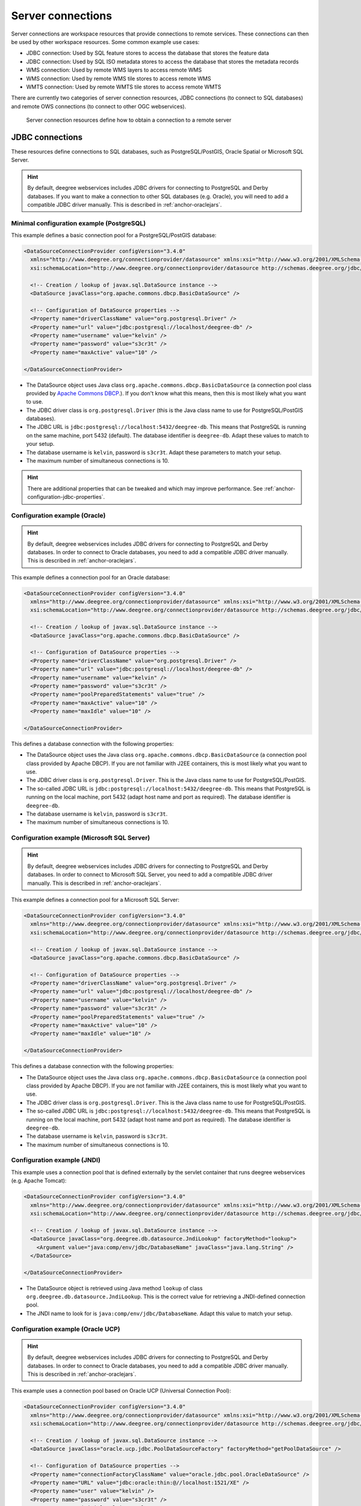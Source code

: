 .. _anchor-configuration-serverconnections:

==================
Server connections
==================

Server connections are workspace resources that provide connections to remote services. These connections can then be used by other workspace resources. Some common example use cases:

* JDBC connection: Used by SQL feature stores to access the database that stores the feature data
* JDBC connection: Used by SQL ISO metadata stores to access the database that stores the metadata records
* WMS connection: Used by remote WMS layers to access remote WMS
* WMS connection: Used by remote WMS tile stores to access remote WMS
* WMTS connection: Used by remote WMTS tile stores to access remote WMTS

There are currently two categories of server connection resources, JDBC connections (to connect to SQL databases) and remote OWS connections (to connect to other OGC webservices).

.. figure:: images/workspace-overview-connection.png
   :figwidth: 80%
   :width: 80%
   :target: _images/workspace-overview-connection.png

   Server connection resources define how to obtain a connection to a remote server

.. _anchor-configuration-jdbc:

----------------
JDBC connections
----------------

These resources define connections to SQL databases, such as PostgreSQL/PostGIS, Oracle Spatial or Microsoft SQL Server.

.. hint::
   By default, deegree webservices includes JDBC drivers for connecting to PostgreSQL and Derby databases. If you want to make a connection to other SQL databases (e.g. Oracle), you will need to add a compatible JDBC driver manually. This is described in :ref:`anchor-oraclejars`.

^^^^^^^^^^^^^^^^^^^^^^^^^^^^^^^^^^^^^^^^^^
Minimal configuration example (PostgreSQL)
^^^^^^^^^^^^^^^^^^^^^^^^^^^^^^^^^^^^^^^^^^

This example defines a basic connection pool for a PostgreSQL/PostGIS database:

.. code-block:: xml

  <DataSourceConnectionProvider configVersion="3.4.0"
    xmlns="http://www.deegree.org/connectionprovider/datasource" xmlns:xsi="http://www.w3.org/2001/XMLSchema-instance"
    xsi:schemaLocation="http://www.deegree.org/connectionprovider/datasource http://schemas.deegree.org/jdbc/datasource/3.4.0/datasource.xsd">
  
    <!-- Creation / lookup of javax.sql.DataSource instance -->
    <DataSource javaClass="org.apache.commons.dbcp.BasicDataSource" />
  
    <!-- Configuration of DataSource properties -->
    <Property name="driverClassName" value="org.postgresql.Driver" />
    <Property name="url" value="jdbc:postgresql://localhost/deegree-db" />
    <Property name="username" value="kelvin" />
    <Property name="password" value="s3cr3t" />
    <Property name="maxActive" value="10" />
    
  </DataSourceConnectionProvider>

* The DataSource object uses Java class ``org.apache.commons.dbcp.BasicDataSource`` (a connection pool class provided by `Apache Commons DBCP <http://commons.apache.org/proper/commons-dbcp/index.html>`_.). If you don't know what this means, then this is most likely what you want to use.
* The JDBC driver class is ``org.postgresql.Driver`` (this is the Java class name to use for PostgreSQL/PostGIS databases).
* The JDBC URL is ``jdbc:postgresql://localhost:5432/deegree-db``. This means that PostgreSQL is running on the same machine, port 5432 (default). The database identifier is ``deegree-db``. Adapt these values to match to your setup.
* The database username is ``kelvin``, password is ``s3cr3t``. Adapt these parameters to match your setup.
* The maximum number of simultaneous connections is 10.

.. hint::
   There are additional properties that can be tweaked and which may improve performance. See :ref:`anchor-configuration-jdbc-properties`.

^^^^^^^^^^^^^^^^^^^^^^^^^^^^^^
Configuration example (Oracle)
^^^^^^^^^^^^^^^^^^^^^^^^^^^^^^

.. hint::
   By default, deegree webservices includes JDBC drivers for connecting to PostgreSQL and Derby databases. In order to connect to Oracle databases, you need to add a compatible JDBC driver manually. This is described in :ref:`anchor-oraclejars`.

This example defines a connection pool for an Oracle database:

.. code-block:: xml

  <DataSourceConnectionProvider configVersion="3.4.0"
    xmlns="http://www.deegree.org/connectionprovider/datasource" xmlns:xsi="http://www.w3.org/2001/XMLSchema-instance"
    xsi:schemaLocation="http://www.deegree.org/connectionprovider/datasource http://schemas.deegree.org/jdbc/datasource/3.4.0/datasource.xsd">
  
    <!-- Creation / lookup of javax.sql.DataSource instance -->
    <DataSource javaClass="org.apache.commons.dbcp.BasicDataSource" />
  
    <!-- Configuration of DataSource properties -->
    <Property name="driverClassName" value="org.postgresql.Driver" />
    <Property name="url" value="jdbc:postgresql://localhost/deegree-db" />
    <Property name="username" value="kelvin" />
    <Property name="password" value="s3cr3t" />
    <Property name="poolPreparedStatements" value="true" />
    <Property name="maxActive" value="10" />
    <Property name="maxIdle" value="10" />
  
  </DataSourceConnectionProvider>

This defines a database connection with the following properties:

* The DataSource object uses the Java class ``org.apache.commons.dbcp.BasicDataSource`` (a connection pool class provided by Apache DBCP). If you are not familiar with J2EE containers, this is most likely what you want to use.
* The JDBC driver class is ``org.postgresql.Driver``. This is the Java class name to use for PostgreSQL/PostGIS.
* The so-called JDBC URL is ``jdbc:postgresql://localhost:5432/deegree-db``. This means that PostgreSQL is running on the local machine, port 5432 (adapt host name and port as required). The database identifier is ``deegree-db``.
* The database username is ``kelvin``, password is ``s3cr3t``.
* The maximum number of simultaneous connections is 10.

^^^^^^^^^^^^^^^^^^^^^^^^^^^^^^^^^^^^^^^^^^^^
Configuration example (Microsoft SQL Server)
^^^^^^^^^^^^^^^^^^^^^^^^^^^^^^^^^^^^^^^^^^^^

.. hint::
   By default, deegree webservices includes JDBC drivers for connecting to PostgreSQL and Derby databases. In order to connect to Microsoft SQL Server, you need to add a compatible JDBC driver manually. This is described in :ref:`anchor-oraclejars`.

This example defines a connection pool for a Microsoft SQL Server:

.. code-block:: xml

  <DataSourceConnectionProvider configVersion="3.4.0"
    xmlns="http://www.deegree.org/connectionprovider/datasource" xmlns:xsi="http://www.w3.org/2001/XMLSchema-instance"
    xsi:schemaLocation="http://www.deegree.org/connectionprovider/datasource http://schemas.deegree.org/jdbc/datasource/3.4.0/datasource.xsd">
  
    <!-- Creation / lookup of javax.sql.DataSource instance -->
    <DataSource javaClass="org.apache.commons.dbcp.BasicDataSource" />
  
    <!-- Configuration of DataSource properties -->
    <Property name="driverClassName" value="org.postgresql.Driver" />
    <Property name="url" value="jdbc:postgresql://localhost/deegree-db" />
    <Property name="username" value="kelvin" />
    <Property name="password" value="s3cr3t" />
    <Property name="poolPreparedStatements" value="true" />
    <Property name="maxActive" value="10" />
    <Property name="maxIdle" value="10" />
  
  </DataSourceConnectionProvider>

This defines a database connection with the following properties:

* The DataSource object uses the Java class ``org.apache.commons.dbcp.BasicDataSource`` (a connection pool class provided by Apache DBCP). If you are not familiar with J2EE containers, this is most likely what you want to use.
* The JDBC driver class is ``org.postgresql.Driver``. This is the Java class name to use for PostgreSQL/PostGIS.
* The so-called JDBC URL is ``jdbc:postgresql://localhost:5432/deegree-db``. This means that PostgreSQL is running on the local machine, port 5432 (adapt host name and port as required). The database identifier is ``deegree-db``.
* The database username is ``kelvin``, password is ``s3cr3t``.
* The maximum number of simultaneous connections is 10.

^^^^^^^^^^^^^^^^^^^^^^^^^^^^
Configuration example (JNDI)
^^^^^^^^^^^^^^^^^^^^^^^^^^^^

This example uses a connection pool that is defined externally by the servlet container that runs deegree webservices (e.g. Apache Tomcat):

.. code-block:: xml

  <DataSourceConnectionProvider configVersion="3.4.0"
    xmlns="http://www.deegree.org/connectionprovider/datasource" xmlns:xsi="http://www.w3.org/2001/XMLSchema-instance"
    xsi:schemaLocation="http://www.deegree.org/connectionprovider/datasource http://schemas.deegree.org/jdbc/datasource/3.4.0/datasource.xsd">
  
    <!-- Creation / lookup of javax.sql.DataSource instance -->
    <DataSource javaClass="org.deegree.db.datasource.JndiLookup" factoryMethod="lookup">
      <Argument value="java:comp/env/jdbc/DatabaseName" javaClass="java.lang.String" />
    </DataSource>
  
  </DataSourceConnectionProvider>

* The DataSource object is retrieved using Java method ``lookup`` of class ``org.deegree.db.datasource.JndiLookup``. This is the correct value for retrieving a JNDI-defined connection pool.
* The JNDI name to look for is ``java:comp/env/jdbc/DatabaseName``. Adapt this value to match your setup.

^^^^^^^^^^^^^^^^^^^^^^^^^^^^^^^^^^
Configuration example (Oracle UCP)
^^^^^^^^^^^^^^^^^^^^^^^^^^^^^^^^^^

.. hint::
   By default, deegree webservices includes JDBC drivers for connecting to PostgreSQL and Derby databases. In order to connect to Oracle databases, you need to add a compatible JDBC driver manually. This is described in :ref:`anchor-oraclejars`.

This example uses a connection pool based on Oracle UCP (Universal Connection Pool):

.. code-block:: xml

  <DataSourceConnectionProvider configVersion="3.4.0"
    xmlns="http://www.deegree.org/connectionprovider/datasource" xmlns:xsi="http://www.w3.org/2001/XMLSchema-instance"
    xsi:schemaLocation="http://www.deegree.org/connectionprovider/datasource http://schemas.deegree.org/jdbc/datasource/3.4.0/datasource.xsd">
  
    <!-- Creation / lookup of javax.sql.DataSource instance -->
    <DataSource javaClass="oracle.ucp.jdbc.PoolDataSourceFactory" factoryMethod="getPoolDataSource" />
  
    <!-- Configuration of DataSource properties -->
    <Property name="connectionFactoryClassName" value="oracle.jdbc.pool.OracleDataSource" />
    <Property name="URL" value="jdbc:oracle:thin:@//localhost:1521/XE" />
    <Property name="user" value="kelvin" />
    <Property name="password" value="s3cr3t" />
    <Property name="initialPoolSize" value="5" />
    <Property name="minPoolSize" value="5" />
    <Property name="maxPoolSize" value="10" />
    <Property name="maxStatements" value="50" />
  
  </DataSourceConnectionProvider>

* The DataSource object is retrieved using Java method ``getPoolDataSource`` of class ``oracle.ucp.jdbc.PoolDataSourceFactory``. This is the correct value for creating an Oracle UCP connection pool.

.. _anchor-configuration-jdbc-properties:

^^^^^^^^^^^^^^^^^^^^^
Configuration options
^^^^^^^^^^^^^^^^^^^^^

The database connection config file format is defined by schema file http://schemas.deegree.org/jdbc/datasource/3.4.0/datasource.xsd. The root element is ``DataSourceConnectionProvider`` and the config attribute must be ``3.4.0``. The following table lists the available configuration options. When specifiying them, their order must be respected.

.. table:: Options for ``DataSourceConnectionProvider``

+------------+-------------+---------+--------------------------------------------------+
| Option     | Cardinality | Value   | Description                                      |
+============+=============+=========+==================================================+
| DataSource | 1..1        | Complex | Creation/lookup of javax.sql.DataSource object   |
+------------+-------------+---------+--------------------------------------------------+
| Property   | 0..n        | Complex | Configuration of javax.sql.DataSource object     |
+------------+-------------+---------+--------------------------------------------------+

Technically, the ``DataSource`` element defines how the ``javax.sql.DataSource`` object is retrieved. The retrieved object provides the actual database connections. The ``DataSource`` element allows for the following options:

+---------------+-------------+---------+-----------------------------------------------------------------+
| Option        | Cardinality | Value   | Description                                                     |
+===============+=============+=========+=================================================================+
| javaClass     | 1..1        | String  | Java class to use for instantiation/creation                    |
+---------------+-------------+---------+-----------------------------------------------------------------+
| factoryMethod | 0..1        | String  | If present, this static method is used (instead of constructor) |
+---------------+-------------+---------+-----------------------------------------------------------------+
| destroyMethod | 0..1        | String  | Configuration of javax.sql.DataSource object                    |
+---------------+-------------+---------+-----------------------------------------------------------------+
| Argument      | 0..1        | Complex | Argument to use for instantiation/method call                   |
+---------------+-------------+---------+-----------------------------------------------------------------+

Depending on the presence of attribute ``factoryMethod``, either the constructor of the specified ``javaClass`` will be invoked, or the static method of this class will be called. Here are two example snippets for clarification:

.. code-block:: xml

  ... 
  <DataSource javaClass="org.apache.commons.dbcp.BasicDataSource" />
  ...

In this snippet, no ``factoryMethod`` attribute is present. Therefore, the constructor of Java class ``org.apache.commons.dbcp.BasicDataSource`` is invoked. The returned instance must be an implementation of ``javax.sql.DataSource``, and this is guaranteed, because the class implements this interface. There are no arguments passed to the constructor.

.. code-block:: xml

  ... 
  <DataSource javaClass="org.deegree.db.datasource.JndiLookup" factoryMethod="lookup">
    <Argument value="java:comp/env/jdbc/DatabaseName" javaClass="java.lang.String" />
  </DataSource>
  ...

In this snippet, a ``factoryMethod`` attribute is present (``lookup``). Therefore, the static method of Java class ``org.deegree.db.datasource.JndiLookup`` is called. The value returned by this method must be a ``javax.sql.DataSource`` object, which is guaranteed by the implementation. A single String-valued argument with value ``java:comp/env/jdbc/DatabaseName`` is passed to the method.

For completeness, here's the list of configuration options of element ``Attribute``:

+------------+-------------+---------+----------------------------------------------------+
| Option     | Cardinality | Value   | Description                                        |
+============+=============+=========+====================================================+
| javaClass  | 1..1        | String  | Java class of the argument (e.g. java.lang.String) |
+------------+-------------+---------+----------------------------------------------------+
| value      | 1..1        | String  | Argument value                                     |
+------------+-------------+---------+----------------------------------------------------+

The ``Property`` child elements of element ``DataSourceConnectionProvider`` are used to configure properties of the ``javax.sql.DataSource`` instance:

.. code-block:: xml

  ... 
  <Property name="driverClassName" value="org.postgresql.Driver" />
  <Property name="url" value="jdbc:postgresql://localhost/deegree-db" />
  <Property name="username" value="kelvin" />
  <Property name="password" value="s3cr3t" />
  <Property name="poolPreparedStatements" value="true" />
  <Property name="maxActive" value="10" />
  <Property name="maxIdle" value="10" />
  ...

The properties available for configuration depend on the implementation of ``javax.sql.DataSource``:

* Apache Commons DBCP: See http://commons.apache.org/proper/commons-dbcp/api-1.4/org/apache/commons/dbcp/BasicDataSource.html
* Oracle UCP: http://docs.oracle.com/cd/E11882_01/java.112/e12826/oracle/ucp/jdbc/PoolDataSource.html

For completeness, here's the list of options of element ``Property``:

+--------+-------------+---------+----------------------+
| Option | Cardinality | Value   | Description          |
+========+=============+=========+======================+
| name   | 1..1        | String  | Name of the property |
+--------+-------------+---------+----------------------+
| value  | 1..1        | String  | Property value       |
+--------+-------------+---------+----------------------+

^^^^^^^^^^^^^^^^^^^^^^^^^^^
Legacy configuration format
^^^^^^^^^^^^^^^^^^^^^^^^^^^

Prior to deegree webservices release 3.4, a simpler (but limited) configuration format was used. Here's an example that connects to a PostgreSQL database on localhost, port 5432. The database to connect to is called 'inspire', the database user is 'postgres' and password is 'postgres'.

.. code-block:: xml

  <JDBCConnection configVersion="3.0.0" xmlns="http://www.deegree.org/jdbc" xmlns:xsi="http://www.w3.org/2001/XMLSchema-instance"
                  xsi:schemaLocation="http://www.deegree.org/jdbc http://schemas.deegree.org/jdbc/3.0.0/jdbc.xsd">
    <Url>jdbc:postgresql://localhost:5432/inspire</Url>
    <User>postgres</User>
    <Password>postgres</Password>
  </JDBCConnection>

The legacy connection config file format is defined by schema file http://schemas.deegree.org/jdbc/3.0.0/jdbc.xsd. The root element is ``JDBCConnection`` and the config attribute must be ``3.0.0``. The following table lists the available configuration options. When specifiying them, their order must be respected.

.. table:: Options for ``JDBCConnection``

+----------+-------------+--------+----------------------------------------+
| Option   | Cardinality | Value  | Description                            |
+==========+=============+========+========================================+
| Url      | 1..1        | String | JDBC URL (without username / password) |
+----------+-------------+--------+----------------------------------------+
| User     | 1..n        | String | DB username                            |
+----------+-------------+--------+----------------------------------------+
| Password | 1..1        | String | DB password                            |
+----------+-------------+--------+----------------------------------------+

----------------------
Remote OWS connections
----------------------

Remote OWS connections are typically configured with a capabilities document reference and optionally some HTTP request parameters (such as timeouts etc.). Contrary to earlier experiments these resources only define the actual connection to the service, not what is requested. This resource is all about *how* to request, not *what* to request. Other resources (such as a remote WMS tile store) which make use of such a server connection typically define *what* to request.

^^^^^^^^^^^^^^^^^^^^^
Remote WMS connection
^^^^^^^^^^^^^^^^^^^^^

The remote WMS connection can be used to connect to OGC WMS services. Versions 1.1.1 and 1.3.0 (with limitations) are supported.

Let's have a look at an example:

.. code-block:: xml

  <RemoteWMS xmlns="http://www.deegree.org/remoteows/wms" configVersion="3.1.0">
    <CapabilitiesDocumentLocation
      location="http://deegree3-demo.deegree.org/utah-workspace/services?request=GetCapabilities&amp;service=WMS&amp;version=1.1.1" />
    <ConnectionTimeout>10</ConnectionTimeout>
    <RequestTimeout>30</RequestTimeout>
    <HTTPBasicAuthentication>
      <Username>hans</Username>
      <Password>moleman</Password>
    </HTTPBasicAuthentication>
  </RemoteWMS>

* The capabilities document location is the only mandatory option. You can also use a relative path to a local copy of the capabilities document to improve startup time.
* The connection timeout defines (in seconds) how long to wait for a connection before throwing an error. Default is 5 seconds.
* The request timeout defines (in seconds) how long to wait for data before throwing an error. Default is 60 seconds.
* The http basic authentication options can be used to provide authentication credentials to use a HTTP basic protected service. Default is not to authenticate.

The WMS version will be detected from the capabilities document version. When using 1.3.0, there are some limitations (eg. GetFeatureInfo is not supported), and it is tested to a lesser extent compared with the 1.1.1 version.

^^^^^^^^^^^^^^^^^^^^^^
Remote WMTS connection
^^^^^^^^^^^^^^^^^^^^^^

The remote WMTS connection can be used to connect to a OGC WMTS service. Version 1.0.0 is supported. The configuration format is almost identical to the remote WMS configuration.

Let's have a look at an example:

.. code-block:: xml

  <RemoteWMTS xmlns="http://www.deegree.org/remoteows/wmts" configVersion="3.2.0">
    <CapabilitiesDocumentLocation
      location="http://deegree3-testing.deegree.org/utah-workspace/services?request=GetCapabilities&amp;service=WMTS&amp;version=1.0.0" />
    <ConnectionTimeout>10</ConnectionTimeout>
    <RequestTimeout>30</RequestTimeout>
    <HTTPBasicAuthentication>
      <Username>hans</Username>
      <Password>moleman</Password>
    </HTTPBasicAuthentication>
  </RemoteWMTS>

* The capabilities document location is the only mandatory option. You can also use a relative path to a local copy of the capabilities document to improve startup time.
* The connection timeout defines (in seconds) how long to wait for a connection before throwing an error. Default is 5 seconds.
* The request timeout defines (in seconds) how long to wait for data before throwing an error. Default is 60 seconds.
* The http basic authentication options can be used to provide authentication credentials to use a HTTP basic protected service. Default is not to authenticate.

GetTile and GetFeatureInfo operations are supported for remote WMTS resources.

